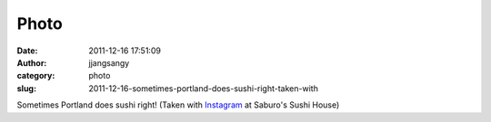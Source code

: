 Photo
#####
:date: 2011-12-16 17:51:09
:author: jjangsangy
:category: photo
:slug: 2011-12-16-sometimes-portland-does-sushi-right-taken-with

|image0|

Sometimes Portland does sushi right! (Taken with
`Instagram <http://instagr.am>`__ at Saburo's Sushi House)

.. |image0| image:: http://37.media.tumblr.com/tumblr_lwbrtah5Rv1qbyrnao1_1280.jpg
